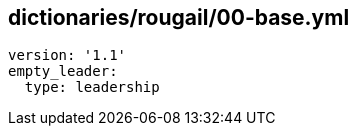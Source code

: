 == dictionaries/rougail/00-base.yml

[,yaml]
----
version: '1.1'
empty_leader:
  type: leadership
----
